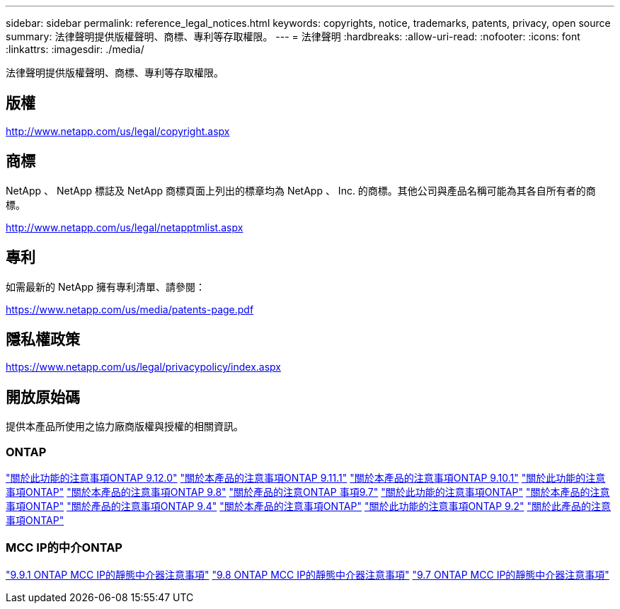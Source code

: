 ---
sidebar: sidebar 
permalink: reference_legal_notices.html 
keywords: copyrights, notice, trademarks, patents, privacy, open source 
summary: 法律聲明提供版權聲明、商標、專利等存取權限。 
---
= 法律聲明
:hardbreaks:
:allow-uri-read: 
:nofooter: 
:icons: font
:linkattrs: 
:imagesdir: ./media/


[role="lead"]
法律聲明提供版權聲明、商標、專利等存取權限。



== 版權

http://www.netapp.com/us/legal/copyright.aspx[]



== 商標

NetApp 、 NetApp 標誌及 NetApp 商標頁面上列出的標章均為 NetApp 、 Inc. 的商標。其他公司與產品名稱可能為其各自所有者的商標。

http://www.netapp.com/us/legal/netapptmlist.aspx[]



== 專利

如需最新的 NetApp 擁有專利清單、請參閱：

https://www.netapp.com/us/media/patents-page.pdf[]



== 隱私權政策

https://www.netapp.com/us/legal/privacypolicy/index.aspx[]



== 開放原始碼

提供本產品所使用之協力廠商版權與授權的相關資訊。



=== ONTAP

link:https://library.netapp.com/ecm/ecm_download_file/ECMLP2883760["關於此功能的注意事項ONTAP 9.12.0"^]
link:https://library.netapp.com/ecm/ecm_download_file/ECMLP2882103["關於本產品的注意事項ONTAP 9.11.1"^]
link:https://library.netapp.com/ecm/ecm_download_file/ECMLP2879817["關於本產品的注意事項ONTAP 9.10.1"^]
link:https://library.netapp.com/ecm/ecm_download_file/ECMLP2876856["關於此功能的注意事項ONTAP"^]
link:https://library.netapp.com/ecm/ecm_download_file/ECMLP2873871["關於本產品的注意事項ONTAP 9.8"^]
link:https://library.netapp.com/ecm/ecm_download_file/ECMLP2860921["關於產品的注意ONTAP 事項9.7"^]
link:https://library.netapp.com/ecm/ecm_download_file/ECMLP2855145["關於此功能的注意事項ONTAP"^]
link:https://library.netapp.com/ecm/ecm_download_file/ECMLP2850702["關於本產品的注意事項ONTAP"^]
link:https://library.netapp.com/ecm/ecm_download_file/ECMLP2844310["關於產品的注意事項ONTAP 9.4"^]
link:https://library.netapp.com/ecm/ecm_download_file/ECMLP2839209["關於本產品的注意事項ONTAP"^]
link:https://library.netapp.com/ecm/ecm_download_file/ECMLP2702054["關於此功能的注意事項ONTAP 9.2"^]
link:https://library.netapp.com/ecm/ecm_download_file/ECMLP2516795["關於此產品的注意事項ONTAP"^]



=== MCC IP的中介ONTAP

link:https://library.netapp.com/ecm/ecm_download_file/ECMLP2870521["9.9.1 ONTAP MCC IP的靜態中介器注意事項"^]
link:https://library.netapp.com/ecm/ecm_download_file/ECMLP2870521["9.8 ONTAP MCC IP的靜態中介器注意事項"^]
link:https://library.netapp.com/ecm/ecm_download_file/ECMLP2870521["9.7 ONTAP MCC IP的靜態中介器注意事項"^]
